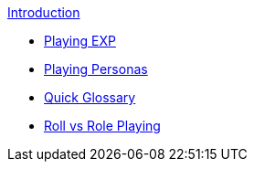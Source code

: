 .xref:index.adoc[Introduction]
* xref:introduction:a_introduction.adoc[Playing EXP]
* xref:introduction:playing_personas.adoc[Playing Personas]
* xref:introduction:introductory_glossary.adoc[Quick Glossary]
* xref:introduction:roll_vs_role.adoc[Roll vs Role Playing]